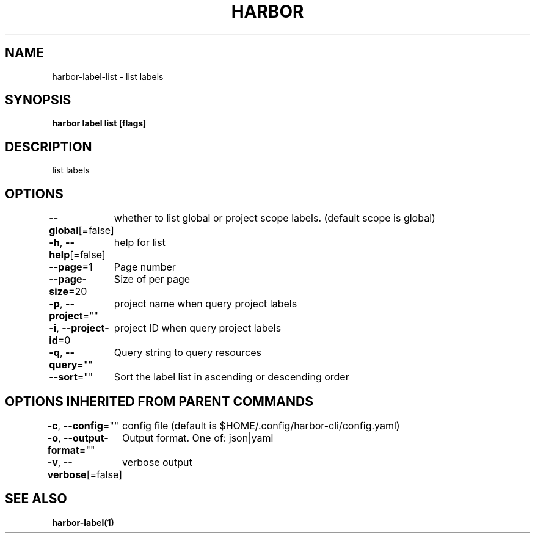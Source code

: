 .nh
.TH "HARBOR" "1"  "Harbor Community" "Harbor User Manuals"

.SH NAME
harbor-label-list - list labels


.SH SYNOPSIS
\fBharbor label list [flags]\fP


.SH DESCRIPTION
list labels


.SH OPTIONS
\fB--global\fP[=false]
	whether to list global or project scope labels. (default scope is global)

.PP
\fB-h\fP, \fB--help\fP[=false]
	help for list

.PP
\fB--page\fP=1
	Page number

.PP
\fB--page-size\fP=20
	Size of per page

.PP
\fB-p\fP, \fB--project\fP=""
	project name when query project labels

.PP
\fB-i\fP, \fB--project-id\fP=0
	project ID when query project labels

.PP
\fB-q\fP, \fB--query\fP=""
	Query string to query resources

.PP
\fB--sort\fP=""
	Sort the label list in ascending or descending order


.SH OPTIONS INHERITED FROM PARENT COMMANDS
\fB-c\fP, \fB--config\fP=""
	config file (default is $HOME/.config/harbor-cli/config.yaml)

.PP
\fB-o\fP, \fB--output-format\fP=""
	Output format. One of: json|yaml

.PP
\fB-v\fP, \fB--verbose\fP[=false]
	verbose output


.SH SEE ALSO
\fBharbor-label(1)\fP